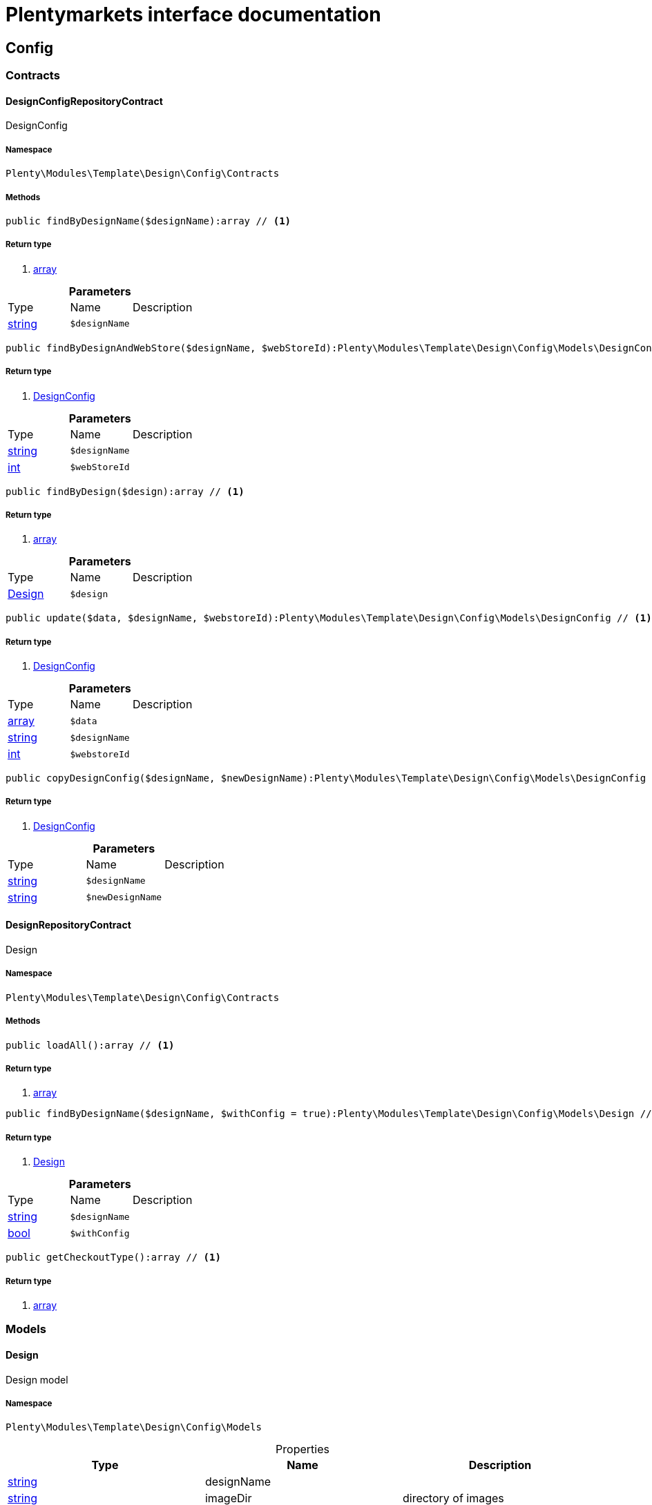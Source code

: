 :table-caption!:
:example-caption!:
:source-highlighter: prettify
= Plentymarkets interface documentation


[[template_config]]
== Config

[[template_config_contracts]]
===  Contracts
==== DesignConfigRepositoryContract

DesignConfig



===== Namespace

`Plenty\Modules\Template\Design\Config\Contracts`






===== Methods

[source%nowrap, php]
----

public findByDesignName($designName):array // <1>

----


    



===== Return type
    
<1> link:http://php.net/array[array^]
    

.*Parameters*
|===
|Type |Name |Description
|link:http://php.net/string[string^]
a|`$designName`
|
|===


[source%nowrap, php]
----

public findByDesignAndWebStore($designName, $webStoreId):Plenty\Modules\Template\Design\Config\Models\DesignConfig // <1>

----


    



===== Return type
    
<1> link:template#template_models_designconfig[DesignConfig^]

    

.*Parameters*
|===
|Type |Name |Description
|link:http://php.net/string[string^]
a|`$designName`
|

|link:http://php.net/int[int^]
a|`$webStoreId`
|
|===


[source%nowrap, php]
----

public findByDesign($design):array // <1>

----


    



===== Return type
    
<1> link:http://php.net/array[array^]
    

.*Parameters*
|===
|Type |Name |Description
|link:template#template_models_design[Design^]

a|`$design`
|
|===


[source%nowrap, php]
----

public update($data, $designName, $webstoreId):Plenty\Modules\Template\Design\Config\Models\DesignConfig // <1>

----


    



===== Return type
    
<1> link:template#template_models_designconfig[DesignConfig^]

    

.*Parameters*
|===
|Type |Name |Description
|link:http://php.net/array[array^]
a|`$data`
|

|link:http://php.net/string[string^]
a|`$designName`
|

|link:http://php.net/int[int^]
a|`$webstoreId`
|
|===


[source%nowrap, php]
----

public copyDesignConfig($designName, $newDesignName):Plenty\Modules\Template\Design\Config\Models\DesignConfig // <1>

----


    



===== Return type
    
<1> link:template#template_models_designconfig[DesignConfig^]

    

.*Parameters*
|===
|Type |Name |Description
|link:http://php.net/string[string^]
a|`$designName`
|

|link:http://php.net/string[string^]
a|`$newDesignName`
|
|===



==== DesignRepositoryContract

Design



===== Namespace

`Plenty\Modules\Template\Design\Config\Contracts`






===== Methods

[source%nowrap, php]
----

public loadAll():array // <1>

----


    



===== Return type
    
<1> link:http://php.net/array[array^]
    

[source%nowrap, php]
----

public findByDesignName($designName, $withConfig = true):Plenty\Modules\Template\Design\Config\Models\Design // <1>

----


    



===== Return type
    
<1> link:template#template_models_design[Design^]

    

.*Parameters*
|===
|Type |Name |Description
|link:http://php.net/string[string^]
a|`$designName`
|

|link:http://php.net/bool[bool^]
a|`$withConfig`
|
|===


[source%nowrap, php]
----

public getCheckoutType():array // <1>

----


    



===== Return type
    
<1> link:http://php.net/array[array^]
    

[[template_config_models]]
===  Models
==== Design

Design model



===== Namespace

`Plenty\Modules\Template\Design\Config\Models`





.Properties
|===
|Type |Name |Description

|link:http://php.net/string[string^]
    |designName
    |
|link:http://php.net/string[string^]
    |imageDir
    |directory of images
|link:http://php.net/bool[bool^]
    |export
    |directory of images
|link:http://php.net/string[string^]
    |updatedAt
    |created at date timestamp
|link:http://php.net/string[string^]
    |createdAt
    |updated at date timestamp
|link:http://php.net/array[array^]
    |config
    |list of configurations of each webstore
|===


===== Methods

[source%nowrap, php]
----

public toArray()

----


    
Returns this model as an array.




==== DesignConfig

Design configuration model



===== Namespace

`Plenty\Modules\Template\Design\Config\Models`





.Properties
|===
|Type |Name |Description

|link:http://php.net/int[int^]
    |webstoreId
    |
|link:http://php.net/int[int^]
    |error404ContentPageId
    |
|link:http://php.net/int[int^]
    |bankContentPageId
    |
|link:http://php.net/int[int^]
    |cancellationRightsContentPageId
    |
|link:http://php.net/int[int^]
    |termsConditionsContentPageId
    |
|link:http://php.net/int[int^]
    |contactContentPageId
    |
|link:http://php.net/int[int^]
    |legalDisclosureContentPageId
    |
|link:http://php.net/int[int^]
    |helpContentPageId
    |
|link:http://php.net/int[int^]
    |itemNotFoundContentPageId
    |
|link:http://php.net/int[int^]
    |paymentMethodsContentPageId
    |
|link:http://php.net/int[int^]
    |privacyPolicyContentPageId
    |
|link:http://php.net/int[int^]
    |shippingContentPageId
    |
|link:http://php.net/int[int^]
    |frontPageContentPageId
    |
|link:http://php.net/int[int^]
    |customerRegistrationPageId
    |
|link:http://php.net/int[int^]
    |orderConfirmationPageId
    |
|link:http://php.net/int[int^]
    |lostPasswordPageId
    |
|link:http://php.net/int[int^]
    |loginPageId
    |
|link:http://php.net/int[int^]
    |logoutPageId
    |
|link:http://php.net/int[int^]
    |typeOfCheckout
    |
|link:http://php.net/int[int^]
    |checkoutStep1PageId
    |
|link:http://php.net/int[int^]
    |checkoutStep2PageId
    |
|link:http://php.net/int[int^]
    |checkoutStep3PageId
    |
|link:http://php.net/int[int^]
    |checkoutStep4PageId
    |
|link:http://php.net/int[int^]
    |checkoutStep5PageId
    |
|link:http://php.net/int[int^]
    |checkoutStep6PageId
    |
|link:http://php.net/int[int^]
    |checkoutStep7PageId
    |
|link:http://php.net/int[int^]
    |checkoutStep8PageId
    |
|link:http://php.net/int[int^]
    |checkoutStep9PageId
    |
|link:http://php.net/int[int^]
    |checkoutStep10PageId
    |
|link:http://php.net/string[string^]
    |pageDesignWebshop
    |
|link:http://php.net/string[string^]
    |pageDesignCheckout
    |
|link:http://php.net/string[string^]
    |pageDesignMyAccount
    |
|link:http://php.net/string[string^]
    |pageDesignBlog
    |
|link:http://php.net/string[string^]
    |pageDesignForum
    |
|===


===== Methods

[source%nowrap, php]
----

public toArray()

----


    
Returns this model as an array.



